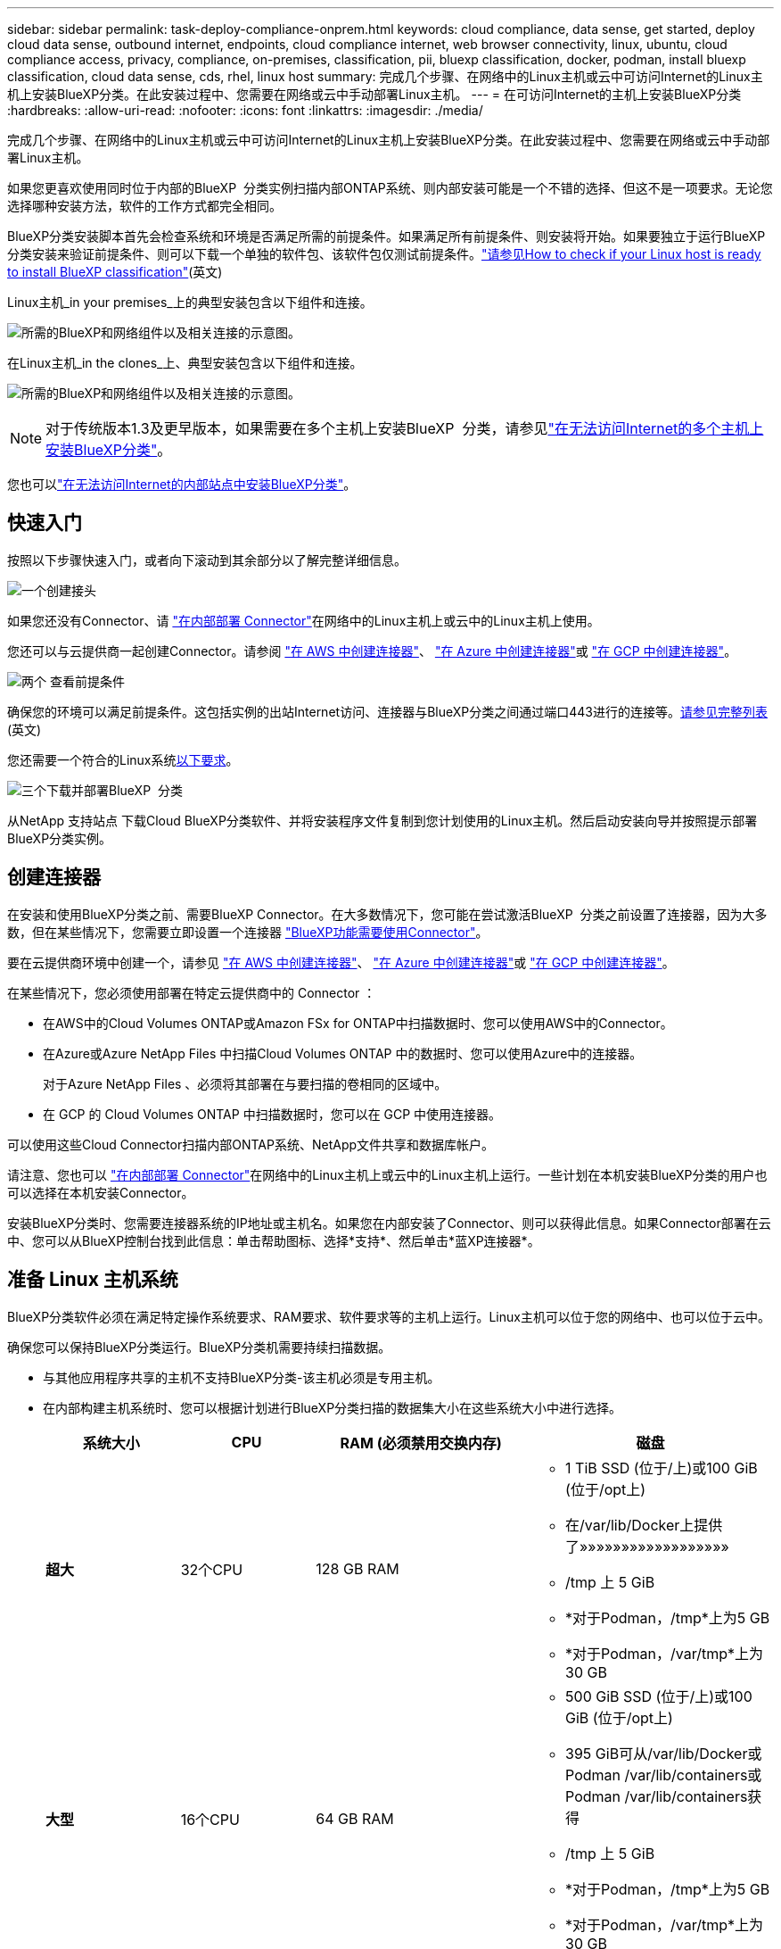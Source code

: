 ---
sidebar: sidebar 
permalink: task-deploy-compliance-onprem.html 
keywords: cloud compliance, data sense, get started, deploy cloud data sense, outbound internet, endpoints, cloud compliance internet, web browser connectivity, linux, ubuntu, cloud compliance access, privacy, compliance, on-premises, classification, pii, bluexp classification, docker, podman, install bluexp classification, cloud data sense, cds, rhel, linux host 
summary: 完成几个步骤、在网络中的Linux主机或云中可访问Internet的Linux主机上安装BlueXP分类。在此安装过程中、您需要在网络或云中手动部署Linux主机。 
---
= 在可访问Internet的主机上安装BlueXP分类
:hardbreaks:
:allow-uri-read: 
:nofooter: 
:icons: font
:linkattrs: 
:imagesdir: ./media/


[role="lead"]
完成几个步骤、在网络中的Linux主机或云中可访问Internet的Linux主机上安装BlueXP分类。在此安装过程中、您需要在网络或云中手动部署Linux主机。

如果您更喜欢使用同时位于内部的BlueXP  分类实例扫描内部ONTAP系统、则内部安装可能是一个不错的选择、但这不是一项要求。无论您选择哪种安装方法，软件的工作方式都完全相同。

BlueXP分类安装脚本首先会检查系统和环境是否满足所需的前提条件。如果满足所有前提条件、则安装将开始。如果要独立于运行BlueXP分类安装来验证前提条件、则可以下载一个单独的软件包、该软件包仅测试前提条件。link:task-test-linux-system.html["请参见How to check if your Linux host is ready to install BlueXP classification"](英文)

Linux主机_in your premises_上的典型安装包含以下组件和连接。

image:diagram_deploy_onprem_overview.png["所需的BlueXP和网络组件以及相关连接的示意图。"]

在Linux主机_in the clones_上、典型安装包含以下组件和连接。

image:diagram_deploy_onprem_cloud_instance.png["所需的BlueXP和网络组件以及相关连接的示意图。"]


NOTE: 对于传统版本1.3及更早版本，如果需要在多个主机上安装BlueXP  分类，请参见link:task-deploy-multi-host-install-dark-site.html["在无法访问Internet的多个主机上安装BlueXP分类"]。

您也可以link:task-deploy-compliance-dark-site.html["在无法访问Internet的内部站点中安装BlueXP分类"]。



== 快速入门

按照以下步骤快速入门，或者向下滚动到其余部分以了解完整详细信息。

.image:https://raw.githubusercontent.com/NetAppDocs/common/main/media/number-1.png["一个"]创建接头
[role="quick-margin-para"]
如果您还没有Connector、请 https://docs.netapp.com/us-en/bluexp-setup-admin/task-quick-start-connector-on-prem.html["在内部部署 Connector"^]在网络中的Linux主机上或云中的Linux主机上使用。

[role="quick-margin-para"]
您还可以与云提供商一起创建Connector。请参阅 https://docs.netapp.com/us-en/bluexp-setup-admin/task-quick-start-connector-aws.html["在 AWS 中创建连接器"^]、 https://docs.netapp.com/us-en/bluexp-setup-admin/task-quick-start-connector-azure.html["在 Azure 中创建连接器"^]或 https://docs.netapp.com/us-en/bluexp-setup-admin/task-quick-start-connector-google.html["在 GCP 中创建连接器"^]。

.image:https://raw.githubusercontent.com/NetAppDocs/common/main/media/number-2.png["两个"] 查看前提条件
[role="quick-margin-para"]
确保您的环境可以满足前提条件。这包括实例的出站Internet访问、连接器与BlueXP分类之间通过端口443进行的连接等。<<从BlueXP分类启用出站Internet访问,请参见完整列表>>(英文)

[role="quick-margin-para"]
您还需要一个符合的Linux系统<<准备 Linux 主机系统,以下要求>>。

.image:https://raw.githubusercontent.com/NetAppDocs/common/main/media/number-3.png["三个"]下载并部署BlueXP  分类
[role="quick-margin-para"]
从NetApp 支持站点 下载Cloud BlueXP分类软件、并将安装程序文件复制到您计划使用的Linux主机。然后启动安装向导并按照提示部署BlueXP分类实例。



== 创建连接器

在安装和使用BlueXP分类之前、需要BlueXP Connector。在大多数情况下，您可能在尝试激活BlueXP  分类之前设置了连接器，因为大多数，但在某些情况下，您需要立即设置一个连接器 https://docs.netapp.com/us-en/bluexp-setup-admin/concept-connectors.html["BlueXP功能需要使用Connector"]。

要在云提供商环境中创建一个，请参见 https://docs.netapp.com/us-en/bluexp-setup-admin/task-quick-start-connector-aws.html["在 AWS 中创建连接器"^]、 https://docs.netapp.com/us-en/bluexp-setup-admin/task-quick-start-connector-azure.html["在 Azure 中创建连接器"^]或 https://docs.netapp.com/us-en/bluexp-setup-admin/task-quick-start-connector-google.html["在 GCP 中创建连接器"^]。

在某些情况下，您必须使用部署在特定云提供商中的 Connector ：

* 在AWS中的Cloud Volumes ONTAP或Amazon FSx for ONTAP中扫描数据时、您可以使用AWS中的Connector。
* 在Azure或Azure NetApp Files 中扫描Cloud Volumes ONTAP 中的数据时、您可以使用Azure中的连接器。
+
对于Azure NetApp Files 、必须将其部署在与要扫描的卷相同的区域中。

* 在 GCP 的 Cloud Volumes ONTAP 中扫描数据时，您可以在 GCP 中使用连接器。


可以使用这些Cloud Connector扫描内部ONTAP系统、NetApp文件共享和数据库帐户。

请注意、您也可以 https://docs.netapp.com/us-en/bluexp-setup-admin/task-quick-start-connector-on-prem.html["在内部部署 Connector"^]在网络中的Linux主机上或云中的Linux主机上运行。一些计划在本机安装BlueXP分类的用户也可以选择在本机安装Connector。

安装BlueXP分类时、您需要连接器系统的IP地址或主机名。如果您在内部安装了Connector、则可以获得此信息。如果Connector部署在云中、您可以从BlueXP控制台找到此信息：单击帮助图标、选择*支持*、然后单击*蓝XP连接器*。



== 准备 Linux 主机系统

BlueXP分类软件必须在满足特定操作系统要求、RAM要求、软件要求等的主机上运行。Linux主机可以位于您的网络中、也可以位于云中。

确保您可以保持BlueXP分类运行。BlueXP分类机需要持续扫描数据。

* 与其他应用程序共享的主机不支持BlueXP分类-该主机必须是专用主机。
* 在内部构建主机系统时、您可以根据计划进行BlueXP分类扫描的数据集大小在这些系统大小中进行选择。
+
[cols="17,17,27,31"]
|===
| 系统大小 | CPU | RAM (必须禁用交换内存) | 磁盘 


| *超大* | 32个CPU | 128 GB RAM  a| 
** 1 TiB SSD (位于/上)或100 GiB (位于/opt上)
** 在/var/lib/Docker上提供了»»»»»»»»»»»»»»»»»»
** /tmp 上 5 GiB
** *对于Podman，/tmp*上为5 GB
** *对于Podman，/var/tmp*上为30 GB




| *大型* | 16个CPU | 64 GB RAM  a| 
** 500 GiB SSD (位于/上)或100 GiB (位于/opt上)
** 395 GiB可从/var/lib/Docker或Podman /var/lib/containers或Podman /var/lib/containers获得
** /tmp 上 5 GiB
** *对于Podman，/tmp*上为5 GB
** *对于Podman，/var/tmp*上为30 GB


|===
* 在云中为BlueXP分类安装部署计算实例时、我们建议使用满足上述"大型"系统要求的系统：
+
** * Amazon Elelic计算云(Amazon EC2)实例类型*：建议使用"m6i.4x大"。link:reference-instance-types.html#aws-instance-types["请参见其他AWS实例类型"^](英文)
** * Azure虚拟机大小*：建议使用"Standard_d16s_v3_"。link:reference-instance-types.html#azure-instance-types["请参见其他Azure实例类型"^](英文)
** * GCP计算机类型*：我们建议使用"n2-standard-16"。link:reference-instance-types.html#gcp-instance-types["请参见其他GCP实例类型"^](英文)


* *UNIX文件夹权限*：需要以下最低UNIX权限：
+
[cols="25,25"]
|===
| 文件夹 | 最小权限 


| /tmp | `rwxrwxrwt` 


| /opt | `rwxr-xr-x` 


| /var/lib/Docker | `rwx------` 


| /usr/lib/systemd/system | `rwxr-xr-x` 
|===
* * 操作系统 * ：
+
** 以下操作系统要求使用Docker容器引擎：
+
*** Red Hat Enterprise Linux 7.8和7.9版
*** Ubuntu 22.04 (需要BlueXP分类版本1.23或更高版本)
*** Ubuntu 24.04 (需要BlueXP分类版本1.23或更高版本)


** 以下操作系统要求使用Podman容器引擎、并且需要BlueXP分类版本1.3或更高版本：
+
*** Red Hat Enterprise Linux 8.8、8.10、9.0、9.1、9.2、9.3、9.4和9.5版


** 必须在主机系统上启用高级矢量扩展(AVX)。


* * Red Hat订阅管理*：主机必须向Red Hat订阅管理注册。如果未注册、系统将无法在安装期间访问存储库来更新所需的第三方软件。
* *其他软件*：在安装BlueXP分类之前、必须在主机上安装以下软件：
+
** 根据您使用的操作系统、您需要安装以下容器引擎之一：
+
*** Docker引擎19.3.1或更高版本。 https://docs.docker.com/engine/install/["查看安装说明"^](英文)。
*** Podman版本4或更高版本。要安装Podman，请输入 (`sudo yum install podman netavark -y`)。






* Python 3.6或更高版本。 https://www.python.org/downloads/["查看安装说明"^](英文)。
+
** *NTP注意事项*：NetApp建议将BlueXP分类系统配置为使用网络时间协议(NTP)服务。BlueXP分类系统和BlueXP Connector系统之间的时间必须同步。




* *Firewalld注意事项*：如果您计划使用 `firewalld`，建议您在安装BlueXP  分类之前启用它。运行以下命令进行配置 `firewalld`、使其与BlueXP  分类兼容：
+
....
firewall-cmd --permanent --add-service=http
firewall-cmd --permanent --add-service=https
firewall-cmd --permanent --add-port=80/tcp
firewall-cmd --permanent --add-port=8080/tcp
firewall-cmd --permanent --add-port=443/tcp
firewall-cmd --reload
....
+
如果您计划使用其他BlueXP分类主机作为扫描程序节点、请此时将这些规则添加到主系统：

+
....
firewall-cmd --permanent --add-port=2377/tcp
firewall-cmd --permanent --add-port=7946/udp
firewall-cmd --permanent --add-port=7946/tcp
firewall-cmd --permanent --add-port=4789/udp
....
+
请注意、每当启用或更新设置时、都必须重新启动Docker或Podman `firewalld`。




NOTE: 安装后无法更改BlueXP分类主机系统的IP地址。



== 从BlueXP分类启用出站Internet访问

BlueXP分类需要出站Internet访问。如果您的虚拟或物理网络使用代理服务器进行Internet访问、请确保BlueXP分类实例具有出站Internet访问权限以联系以下端点。

[cols="43,57"]
|===
| 端点 | 目的 


| https://api.bluexp.netapp.com | 与包括NetApp帐户在内的BlueXP服务进行通信。 


| \https：//https：NetApp-cloud-account.auth0.com \https://auth0.com | 与BlueXP网站通信以实现集中式用户身份验证。 


| \https://support.compliance.api BlueXP ．NetApp．com/\https://hub.docker.com \https://auth.docker.io \https://registry-1.docker.io \https://index.docker.io/ \https://dseasb33srnrn.cloudfront.net/ \https://production.cloudflare.docker.com/ | 可用于访问软件映像，清单，模板以及发送日志和指标。 


| \https://support.compliance.api BlueXP ．NetApp．com/ | 使 NetApp 能够从审计记录流化数据。 


| https://github.com/docker \https://download.docker.com | 提供Docker安装的必备软件包。 


| \http://packages.ubuntu.com/ \http://archive.ubuntu.com | 提供Ubuntu安装的必备软件包。 
|===


== 验证是否已启用所有必需的端口

您必须确保所有必需的端口均已打开、可供Connector、BlueXP分类、Active Directory和数据源之间进行通信。

[cols="25,25,50"]
|===
| 连接类型 | 端口 | 说明 


| 连接器<> BlueXP分类 | 8080 (TCP)、443 (TCP)和80。9000 | 连接器的防火墙或路由规则必须允许通过端口443传入和传出BlueXP分类实例的流量。确保端口8080已打开、以便您可以在BlueXP中查看安装进度。如果在Linux主机上使用防火墙、则Ubuntu服务器中的内部进程需要端口9000。 


| Connector <> ONTAP 集群(NAS) | 443 (TCP)  a| 
BlueXP使用HTTPS发现ONTAP 集群。如果使用自定义防火墙策略，则它们必须满足以下要求：

* Connector 主机必须允许通过端口 443 进行出站 HTTPS 访问。如果Connector位于云中、则预定义的防火墙或路由规则允许所有出站通信。
* ONTAP 集群必须允许通过端口 443 进行入站 HTTPS 访问。默认的“管理”防火墙策略允许从所有 IP 地址进行入站 HTTPS 访问。如果您修改了此默认策略，或者创建了自己的防火墙策略，则必须将 HTTPS 协议与该策略关联，并启用从 Connector 主机进行访问。




| BlueXP分类<> ONTAP 集群  a| 
* 对于NFS - 111 (tcp\udp)和2049 (tcp\udp)
* 对于CIFS - 139 (TCP/UDP)和445 (TCP/UDP)

 a| 
BlueXP分类需要与每个Cloud Volumes ONTAP 子网或内置ONTAP 系统建立网络连接。Cloud Volumes ONTAP 的防火墙或路由规则必须允许从BlueXP分类实例进行入站连接。

确保这些端口对BlueXP分类实例开放：

* 对于NFS—111和2049
* 对于CIFS—139和445


NFS卷导出策略必须允许从BlueXP分类实例进行访问。



| BlueXP分类<> Active Directory | 389 (TCP和UDP)、636 (TCP)、3268 (TCP)和3369 (TCP)  a| 
您必须已为公司中的用户设置 Active Directory 。此外、BlueXP分类需要Active Directory凭据才能扫描CIFS卷。

您必须具有 Active Directory 的信息：

* DNS 服务器 IP 地址或多个 IP 地址
* 服务器的用户名和密码
* 域名（ Active Directory 名称）
* 是否使用安全 LDAP （ LDAPS ）
* LDAP 服务器端口（对于 LDAP ，通常为 389 ；对于安全 LDAP ，通常为 636 ）


|===


== 在Linux主机上安装BlueXP分类

对于典型配置，您将在一个主机系统上安装该软件。<<典型配置的单主机安装,请在此处查看这些步骤>>(英文)

image:diagram_deploy_onprem_single_host_internet.png["一个图表、显示了使用在内部部署且可访问Internet的单个BlueXP分类实例时可以扫描的数据源的位置。"]

有关部署BlueXP  分类之前的完整要求列表、请参见<<准备 Linux 主机系统,准备 Linux 主机系统>>和<<从BlueXP分类启用出站Internet访问,查看前提条件>>。

只要该实例具有Internet连接、BlueXP分类软件的升级就会自动进行。


NOTE: 如果软件安装在内部环境中、BlueXP分类当前无法扫描S3存储分段、Azure NetApp Files 或FSx for ONTAP。在这些情况下、您需要在云中为不同的数据源部署单独的BlueXP  分类连接器和实例 https://docs.netapp.com/us-en/bluexp-setup-admin/concept-connectors.html["在连接器之间切换"^]。



=== 典型配置的单主机安装

在单个内部部署主机上安装BlueXP分类软件时、请查看相关要求并遵循以下步骤。

https://youtu.be/rFpmekdbORc["观看此视频"^]以了解如何安装BlueXP  分类。

请注意、安装BlueXP分类时会记录所有安装活动。如果在安装期间遇到任何问题、您可以查看安装审核日志的内容。它会写入到 `/opt/netapp/install_logs/`。link:task-audit-data-sense-actions.html["请单击此处查看更多详细信息"](英文)

.您需要的内容
* 验证您的Linux系统是否符合<<准备 Linux 主机系统,主机要求>>。
* 确认系统已安装两个必备软件包(Docker Engine或Podman以及Python 3)。
* 确保您在 Linux 系统上具有 root 权限。
* 如果您使用代理访问Internet：
+
** 您需要代理服务器信息(IP地址或主机名、连接端口、连接方案：HTTPS或http、用户名和密码)。
** 如果代理正在执行TLS截取、您需要知道BlueXP分类Linux系统上存储TLS CA证书的路径。
** 代理必须不透明-我们目前不支持透明代理。
** 用户必须是本地用户。不支持域用户。


* 验证脱机环境是否满足所需的<<从BlueXP分类启用出站Internet访问,权限和连接>>。


.步骤
. 从下载BlueXP  分类软件 https://mysupport.netapp.com/site/products/all/details/cloud-data-sense/downloads-tab/["NetApp 支持站点"^]。您应选择的文件名为* datasENSE-installer-datas.tar.gz*<version>。
. 将安装程序文件复制到要使用的Linux主机(使用 `scp`或其他方法)。
. 解压缩主机上的安装程序文件，例如：
+
[source, cli]
----
tar -xzf DATASENSE-INSTALLER-V1.25.0.tar.gz
----
. 在BlueXP中、选择*监管>分类*。
. 单击 * 激活数据感知 * 。
+
image:screenshot_cloud_compliance_deploy_start.png["选择按钮以激活BlueXP分类的屏幕截图。"]

. 根据您是在云中准备的实例上还是在内部准备的实例上安装BlueXP分类、单击相应的*部署*按钮以启动BlueXP分类安装。
+
image:screenshot_cloud_compliance_deploy_onprem.png["选择用于在云中或内部的计算机上部署BlueXP分类的按钮的屏幕截图。"]

. 此时将显示_Deploy Data sense on premises_对话框。复制提供的命令(例如： `sudo ./install.sh -a 12345 -c 27AG75 -t 2198qq`)并将其粘贴到文本文件中，以便日后使用。然后单击*关闭*以关闭此对话框。
. 在主机上、输入复制的命令、然后按照一系列提示进行操作、或者您也可以提供完整命令、其中包含所有必需的参数作为命令行参数。
+
请注意、安装程序会执行预检查、以确保满足您的系统和网络要求、以便成功安装。 https://youtu.be/_RCYpuLXiV0["观看此视频"^]了解预检消息和含义。

+
[cols="50a,50"]
|===
| 根据提示输入参数： | 输入完整命令： 


 a| 
.. 粘贴从步骤7复制的命令：
`sudo ./install.sh -a <account_id> -c <client_id> -t <user_token>`
+
如果要在云实例(而不是内部环境)上安装，请添加 `--manual-cloud-install <cloud_provider>`。

.. 输入BlueXP分类主机的IP地址或主机名、以便连接器系统可以访问它。
.. 输入BlueXP Connector主机的IP地址或主机名、以便BlueXP分类系统可以访问它。
.. 根据提示输入代理详细信息。如果BlueXP Connector已使用代理、则无需在此再次输入此信息、因为BlueXP分类会自动使用连接器使用的代理。

| 或者、您也可以提前创建整个命令、并提供必要的主机和代理参数：
`sudo ./install.sh -a <account_id> -c <client_id> -t <user_token> --host <ds_host> --manager-host <cm_host> --manual-cloud-install <cloud_provider> --proxy-host <proxy_host> --proxy-port <proxy_port> --proxy-scheme <proxy_scheme> --proxy-user <proxy_user> --proxy-password <proxy_password> --cacert-folder-path <ca_cert_dir>` 
|===
+
变量值：

+
** _account_id_ = NetApp 帐户 ID
** _client_id =连接器客户端ID (如果客户端ID尚未添加后缀"clients"、请将其添加到该客户端ID)
** _user_token_= JWT用户访问令牌
** _ds_host_= BlueXP分类Linux系统的IP地址或主机名。
** _cm_host_= BlueXP Connector系统的IP地址或主机名。
** _cloud provider_=在云实例上安装时、根据云提供程序输入"AWs"、"Azure"或"GCP"。
** _proxy_host_ = 代理服务器的 IP 或主机名（如果主机位于代理服务器之后）。
** _proxy_port_ = 用于连接到代理服务器的端口（默认值为 80 ）。
** _proxy_scheme_= 连接方案： HTTPS 或 http （默认为 http ）。
** _proxy_user_= 已通过身份验证的用户，用于连接到代理服务器（如果需要基本身份验证）。用户必须是本地用户-不支持域用户。
** _proxy_password_ = 指定用户名的密码。
** _ca_cert_dir_=包含其他TLS CA证书包的BlueXP分类Linux系统上的路径。仅当代理正在执行 TLS 截获时才需要。




.结果
BlueXP分类安装程序会安装软件包、注册安装并安装BlueXP分类。安装可能需要 10 到 20 分钟。

如果主机和连接器实例之间通过端口8080建立了连接、您将在BlueXP的BlueXP分类选项卡中看到安装进度。

.下一步行动
在配置页面中，您可以选择要扫描的数据源。

